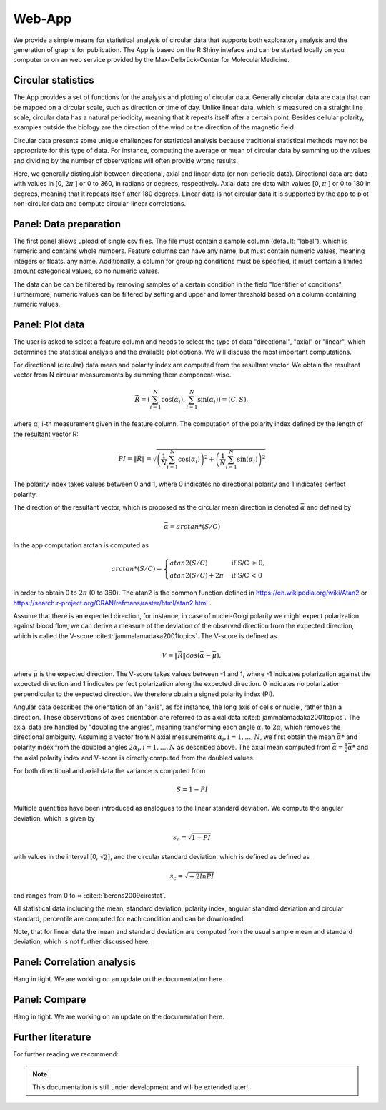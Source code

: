 Web-App
========

We provide a simple means for statistical analysis of circular data that supports both exploratory analysis and the generation of graphs for publication. The App is based on the R Shiny inteface and can be started locally on you computer or on an web service provided by the Max-Delbrück-Center for MolecularMedicine.

Circular statistics
-------------------

The App provides a set of functions for the analysis and plotting of circular data. Generally circular data are data
that can be mapped on a circular scale, such as direction or time of day. Unlike linear data, which is measured on a
straight line scale, circular data has a natural periodicity, meaning that it repeats itself after a certain point.
Besides cellular polarity, examples outside the biology are the direction of the wind or
the direction of the magnetic field.

Circular data presents some unique challenges for statistical analysis because traditional statistical methods may not
be appropriate for this type of data. For instance, computing the average or mean of circular data by summing up the
values and dividing by the number of observations will often provide wrong results.

Here, we generally distinguish between directional, axial and linear data (or non-periodic data).
Directional data are data with values in [0, :math:`2\pi` ] or 0 to 360, in radians or degrees, respectively.
Axial data are data with values [0, :math:`\pi` ] or 0 to 180 in degrees, meaning that it repeats itself after 180
degrees. Linear data is not circular data it is supported by the app to plot non-circular data and
compute circular-linear correlations.

Panel: Data preparation
-----------------------

The first panel allows upload of single csv files. The file must contain a sample column (default: "label"),
which is numeric and contains whole numbers. Feature columns can have any name, but must contain numeric values,
meaning integers or floats.
any name. Additionally, a column for grouping conditions must be specified, it must contain a limited amount
categorical values, so no numeric values.

The data can be can be filtered by removing samples of a certain condition in the field "Identifier of conditions".
Furthermore, numeric values can be filtered by setting and upper and lower threshold based on a column containing
numeric values.


Panel: Plot data
----------------

The user is asked to select a feature column and needs to select the type of data "directional", "axial" or "linear",
which determines the statistical analysis and the available plot options. We will discuss the most important computations.

For directional (circular) data mean and polarity index are computed from the resultant vector. We obtain the resultant
vector from N circular measurements by summing them component-wise.

.. math::

    \vec{R} = \left( \sum_{i=1}^N \cos(\alpha_i), \sum_{i=1}^N \sin(\alpha_i) \right) = (C, S),

where :math:`\alpha_i` i-th measurement given in the feature column. The computation of the polarity index defined by
the length of the resultant vector R:

.. math::

    PI = \| \vec{R} \| = \sqrt{ \left(\frac{1}{N} \sum_{i=1}^N \cos(\alpha_i) \right)^2
                                                            + \left(\frac{1}{N} \sum_{i=1}^N \sin(\alpha_i)\right)^2 }

The polarity index takes values between 0 and 1, where 0 indicates no directional polarity and 1 indicates perfect polarity.

The direction of the resultant vector, which is proposed as the circular mean direction is denoted :math:`\bar{\alpha}`
and defined by

.. math::

    \bar{\alpha} = arctan*(S/C)

In the app computation arctan is computed as

.. math::

    arctan*(S/C) = \begin{cases}
         atan2 (S/C) & \text{ if S/C } \geq 0, \\
        atan2 (S/C) + 2\pi & \text{ if S/C < 0 }
    \end{cases}

in order to obtain 0 to :math:`2\pi` (0 to 360). The atan2 is the common function defined in
https://en.wikipedia.org/wiki/Atan2 or https://search.r-project.org/CRAN/refmans/raster/html/atan2.html .

Assume that there is an expected direction, for instance, in case of nuclei-Golgi polarity we might expect polarization
against blood flow, we can derive a measure of the deviation of the observed direction from the expected direction, which is called
the V-score :cite:t:`jammalamadaka2001topics`. The V-score is defined as

.. math::

    V = \| \vec{R} \| cos (\bar{\alpha} - \bar{\mu}),

where :math:`\bar{\mu}` is the expected direction. The V-score takes values between -1 and 1, where -1 indicates polarization
against the expected direction and 1 indicates perfect polarization along the expected direction.
0 indicates no polarization perpendicular to the expected direction. We therefore obtain a signed polarity index (PI).

Angular data describes the orientation of an "axis", as for instance, the long axis of cells or nuclei, rather than a direction.
These observations of axes orientation are referred to as axial data :cite:t:`jammalamadaka2001topics`. The axial data are handled by "doubling the
angles", meaning transforming each angle :math:`\alpha_i` to :math:`2\alpha_i` which removes the directional ambiguity.
Assuming a vector from N axial measurements  :math:`\alpha_i, i=1, \dots, N`,  we first obtain the mean :math:`\bar{\alpha}*`
and polarity index from the doubled angles :math:`2\alpha_i, i=1, \dots, N` as described above. The axial mean
computed from :math:`\bar{\alpha} =  \frac{1}{2} \bar{\alpha}*` and the axial polarity index and V-score is directly
computed from the doubled values.

For both directional and axial data the variance is computed from

.. math::
    S = 1 - PI

Multiple quantities have been introduced as analogues to the linear standard deviation.
We compute the angular deviation, which is given by

.. math::

    s_a = \sqrt{1 - PI}

with values in the interval [0, :math:`\sqrt{2}`], and the circular standard deviation, which is defined as
defined as

.. math::

    s_c = \sqrt{ - 2 ln PI}

and ranges from 0 to :math:`\infty` :cite:t:`berens2009circstat`.

All statistical data including the mean, standard deviation, polarity index, angular standard deviation and circular
standard, percentile are computed for each condition and can be downloaded.

Note, that for linear data the mean and standard deviation are computed from the usual sample mean and standard
deviation, which is not further discussed here.



Panel: Correlation analysis
---------------------------

Hang in tight. We are working on an update on the documentation here.


Panel: Compare
--------------

Hang in tight. We are working on an update on the documentation here.

Further literature
------------------

For further reading we recommend:

.. bibliography::

.. note::
    This documentation is still under development and will be extended later!
